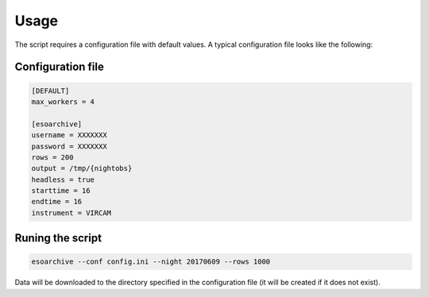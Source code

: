 =======
 Usage
=======

The script requires a configuration file with default values. A
typical configuration file looks like the following:

Configuration file
==================

.. code-block:: console

   [DEFAULT]
   max_workers = 4

   [esoarchive]
   username = XXXXXXX
   password = XXXXXXX
   rows = 200
   output = /tmp/{nightobs}
   headless = true
   starttime = 16
   endtime = 16
   instrument = VIRCAM


Runing the script
=================

.. code-block:: console

   esoarchive --conf config.ini --night 20170609 --rows 1000

Data will be downloaded to the directory specified in the
configuration file (it will be created if it does not exist).
